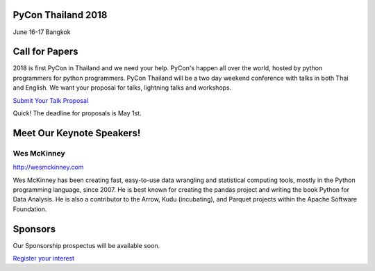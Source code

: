 .. title: PyCon Thailand
.. slug: index
.. date: 2017-12-11 15:41:41 UTC+07:00
.. tags: 
.. category: 
.. link: 
.. description: 
.. type: text

PyCon Thailand 2018
===================

June 16-17
Bangkok


Call for Papers
===============

2018 is first PyCon in Thailand and we need your help.
PyCon's happen all over the world, hosted by python programmers for python
programmers. PyCon Thailand will be a two day weekend conference with talks
in both Thai and English. We want your proposal for talks, lightning talks and workshops.

`Submit Your Talk Proposal <call-for-papers>`_

Quick! The deadline for proposals is May 1st.


Meet Our Keynote Speakers!
==========================

.. image:: /wes-2017-01-12-small.png
   :alt: Wes McKinney (portrait)
   :align: left

Wes McKinney
------------

http://wesmckinney.com

Wes McKinney has been creating fast, easy-to-use data wrangling and statistical computing tools, mostly in the Python programming language, since 2007.
He is best known for creating the pandas project and writing the book Python for Data Analysis.
He is also a contributor to the Arrow, Kudu (incubating), and Parquet projects within the Apache Software Foundation.


Sponsors
========

Our Sponsorship prospectus will be available soon.

`Register your interest <sponsorship>`_
